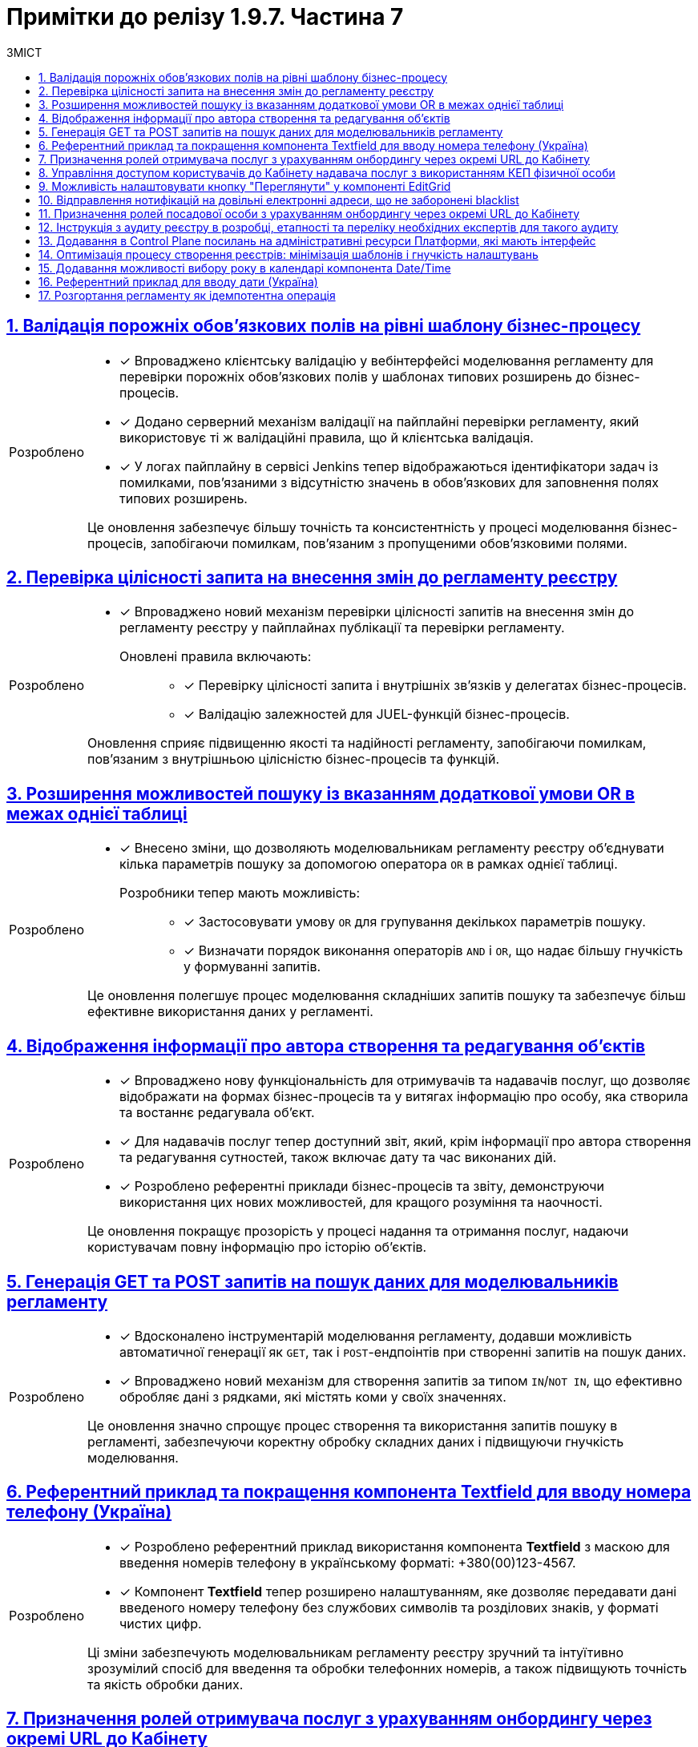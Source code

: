 = Примітки до релізу 1.9.7. Частина 7
:toc:
:toc-title: ЗМІСТ
:sectnums:
:sectlinks:
:sectanchors:
:note-caption: Покращено
:tip-caption: Розроблено
:caution-caption: Інше
:important-caption: Виправлено
:warning-caption: Покращення безпеки

== Валідація порожніх обов'язкових полів на рівні шаблону бізнес-процесу
//MDTUDDM-20485
//TODO: first.xlsx

[TIP]
====

* [*] Впроваджено клієнтську валідацію у вебінтерфейсі моделювання регламенту для перевірки порожніх обов'язкових полів у шаблонах типових розширень до бізнес-процесів.

* [*] Додано серверний механізм валідації на пайплайні перевірки регламенту, який використовує ті ж валідаційні правила, що й клієнтська валідація.

* [*] У логах пайплайну в сервісі Jenkins тепер відображаються ідентифікатори задач із помилками, пов'язаними з відсутністю значень в обов'язкових для заповнення полях типових розширень.

Це оновлення забезпечує більшу точність та консистентність у процесі моделювання бізнес-процесів, запобігаючи помилкам, пов'язаним з пропущеними обов'язковими полями.
====

== Перевірка цілісності запита на внесення змін до регламенту реєстру
//MDTUDDM-13344
//TODO: first.xlsx

[TIP]
====
* [*] Впроваджено новий механізм перевірки цілісності запитів на внесення змін до регламенту реєстру у пайплайнах публікації та перевірки регламенту.

Оновлені правила включають: ::

** [*] Перевірку цілісності запита і внутрішніх зв'язків у делегатах бізнес-процесів.

** [*] Валідацію залежностей для JUEL-функцій бізнес-процесів.

Оновлення сприяє підвищенню якості та надійності регламенту, запобігаючи помилкам, пов'язаним з внутрішньою цілісністю бізнес-процесів та функцій.
====

== Розширення можливостей пошуку із вказанням додаткової умови OR в межах однієї таблиці
//MDTUDDM-26686
//TODO: first.xlsx

[TIP]
====

* [*] Внесено зміни, що дозволяють моделювальникам регламенту реєстру об'єднувати кілька параметрів пошуку за допомогою оператора `OR` в рамках однієї таблиці.

Розробники тепер мають можливість: ::

** [*] Застосовувати умову `OR` для групування декількох параметрів пошуку.
** [*] Визначати порядок виконання операторів `AND` і `OR`, що надає більшу гнучкість у формуванні запитів.

Це оновлення полегшує процес моделювання складніших запитів пошуку та забезпечує більш ефективне використання даних у регламенті.
====

== Відображення інформації про автора створення та редагування об'єктів
//MDTUDDM-20490
//TODO: first.xlsx

[TIP]
====

* [*] Впроваджено нову функціональність для отримувачів та надавачів послуг, що дозволяє відображати на формах бізнес-процесів та у витягах інформацію про особу, яка створила та востаннє редагувала об'єкт.

* [*] Для надавачів послуг тепер доступний звіт, який, крім інформації про автора створення та редагування сутностей, також включає дату та час виконаних дій.

* [*] Розроблено референтні приклади бізнес-процесів та звіту, демонструючи використання цих нових можливостей, для кращого розуміння та наочності.

Це оновлення покращує прозорість у процесі надання та отримання послуг, надаючи користувачам повну інформацію про історію об'єктів.
====

== Генерація GET та POST запитів на пошук даних для моделювальників регламенту
//MDTUDDM-25119
//TODO: first.xlsx

[TIP]
====

* [*] Вдосконалено інструментарій моделювання регламенту, додавши можливість автоматичної генерації як `GET`, так і `POST`-ендпоінтів при створенні запитів на пошук даних.

* [*] Впроваджено новий механізм для створення запитів за типом `IN`/`NOT IN`, що ефективно обробляє дані з рядками, які містять коми у своїх значеннях.

Це оновлення значно спрощує процес створення та використання запитів пошуку в регламенті, забезпечуючи коректну обробку складних даних і підвищуючи гнучкість моделювання.
====

== Референтний приклад та покращення компонента Textfield для вводу номера телефону (Україна)
//MDTUDDM-26321
//TODO: first.xlsx

[TIP]
====

* [*] Розроблено референтний приклад використання компонента *Textfield* з маскою для введення номерів телефону в українському форматі: +380(00)123-4567.

* [*] Компонент *Textfield* тепер розширено налаштуванням, яке дозволяє передавати дані введеного номеру телефону без службових символів та розділових знаків, у форматі чистих цифр.

Ці зміни забезпечують моделювальникам регламенту реєстру зручний та інтуїтивно зрозумілий спосіб для введення та обробки телефонних номерів, а також підвищують точність та якість обробки даних.
====

== Призначення ролей отримувача послуг з урахуванням онбордингу через окремі URL до Кабінету
//MDTUDDM-26305
//TODO: first.xlsx

[TIP]
====

* [*] Тепер отримувачам послуг, які ще не пройшли автентифікацію в кабінеті, доступна можливість переходу за спеціалізованими посиланнями для проходження онбордингу та отримання певної ролі в реєстрі.

* [*] Запроваджено функціональність, що дозволяє моделювальникам регламенту реєстру передавати через URL-посилання для входу в Кабінет користувача необхідні параметри, зокрема роль, назву бізнес-процесу, стартову форму, а також за потреби додаткові параметри для автозаповнення форми.

* [*] Надано референтний бізнес-процес, який демонструє використання цих нових можливостей.

Це оновлення спрощує процес призначення ролей та доступу до відповідних бізнес-процесів для неавтентифікованих користувачів, роблячи процес онбордингу більш гнучким та інтуїтивним.
====

== Управління доступом користувачів до Кабінету надавача послуг з використанням КЕП фізичної особи
//MDTUDDM-28126
//TODO: first.xlsx

[TIP]
====
* [*] Введено нову можливість для певних категорій надавачів послуг: доступ до Кабінету користувача за допомогою ключа фізичної особи, навіть за відсутності параметра "ЄДРПОУ".

* [*] Адміністратори реєстру тепер мають змогу у Вебінтерфейсі управління Платформою налаштовувати дозвіл на автентифікацію та накладання підпису для користувачів з файловим, апаратним або хмарним ключем фізичної особи.

* [*] Можливість автентифікації користувачів з ключем фізичної особи забезпечена як через віджет ІІТ, так і через сервіс `id.gov.ua`, залежно від обраного типу автентифікації.

* [*] Додано референтний приклад бізнес-процесу самореєстрації з додатковою модерацією іншим уповноваженим користувачем, забезпечуючи контроль та безпеку процесу реєстрації в Кабінеті реєстру.

Це оновлення відкриває нові можливості для надавачів послуг, забезпечуючи гнучкість у процесі автентифікації, а також підвищує контроль та безпеку при реєстрації нових користувачів.
====

==  Можливість налаштовувати кнопку "Переглянути" у компоненті EditGrid
//MDTUDDM-28016
//TODO: first.xlsx

[TIP]
====

* [*] Внесено важливі оновлення у налаштування компоненти моделювання *Edit Grid*, розширюючи можливості керування інтерфейсом для моделювальників регламенту реєстру.

* [*] Тепер моделювальники мають змогу приховувати кнопку "Переглянути" у контекстному меню рядка таблиці для надавачів та отримувачів послуг на формі задачі бізнес-процесу, коли активовано режим перегляду таблиці "read only".

Це оновлення забезпечує більшу гнучкість та контроль над відображенням елементів інтерфейсу, дозволяючи адаптувати форми задач бізнес-процесів відповідно до специфічних потреб та вимог.
====

== Відправлення нотифікацій на довільні електронні адреси, що не заборонені blacklist
//MDTUDDM-20376
//TODO: first.xlsx

[TIP]
====

* [*] Впровадження можливості моделювання для відправки нотифікацій на електронні адреси у бізнес-процесах, дозволяючи моделювальникам регламенту реєстру відправляти повідомлення на довільні електронні адреси.

Нові можливості включають зокрема: ::

* [*] Відправлення повідомлень на електронні адреси, введені на формі, збережені в базі даних реєстру або отримані із зовнішніх систем.

* [*] Перевірку електронних адрес на приналежність їх доменів до переліку заборонених для використання на території України, як на формі задачі, так і в делегаті бізнес-процесу.

* [*] Представлено референтний приклад бізнес-процесу, який демонструє ці нові можливості.

Це оновлення сприяє більшій гнучкості та ефективності у моделюванні бізнес-процесів, забезпечуючи точніше та більш контрольоване відправлення електронних нотифікацій.
====

== Призначення ролей посадової особи з урахуванням онбордингу через окремі URL до Кабінету
//MDTUDDM-26304
//TODO: first.xlsx

[TIP]
====

* [*] Впроваджено нову функціональність, яка дозволяє надавачам послуг, які не пройшли автентифікацію в Кабінеті, самостійно реєструватися та набувати певні ролі в реєстрі через спеціально сформовані URL-адреси.

* [*] Моделювальникам регламенту реєстру тепер доступна можливість передачі в посиланні для входу в Кабінет користувача параметрів, які дозволять користувачам вибрати необхідний шлях: роль, назву бізнес-процесу, стартову форму та додаткові параметри для автозаповнення форми.

* [*] Розроблено референтний бізнес-процес, що демонструє використання цих нових можливостей, забезпечуючи ефективний процес самореєстрації та призначення ролей.

Це оновлення сприяє зручнішому та ефективнішому процесу онбордингу для надавачів послуг, дозволяючи їм швидко набувати потрібні ролі та отримувати доступ до відповідних бізнес-процесів.
====

== Інструкція з аудиту реєстру в розробці, етапності та переліку необхідних експертів для такого аудиту
//MDTUDDM-26036
//TODO: first.xlsx

[TIP]
====

* [*] Розроблено детальну інструкцію, призначену для команд розробки реєстрів, яка містить рекомендації щодо проведення аудиту реєстру на різних етапах розробки.

Інструкція включає: ::

* [*] Вказівки щодо критичних етапів розробки, на яких необхідно провести аудит.
* [*] Перелік експертів і спеціалістів, яких рекомендується залучати на кожному етапі для забезпечення високої якості та ефективності аудиту.
* [*] Методи та практики, які допоможуть оптимізувати процес аудиту та підвищити його ефективність.

Ця інструкція спрямована на підвищення ефективності роботи команд розробників, забезпечуючи високу якість та відповідність розроблених реєстрів встановленим стандартам та вимогам.
====

== Додавання в Control Plane посилань на адміністративні ресурси Платформи, які мають інтерфейс
//MDTUDDM-23259
//TODO: first.xlsx

[TIP]
====

* [*] Внесено оновлення в адміністративну консоль Control Plane, що забезпечує адміністраторам Платформи швидкий доступ до адміністративних ендпоінтів Платформи, які мають вебінтерфейс.

Нові функції включають зокрема: ::

* [*] Згруповані посилання на адміністративні ендпоінти в адмін-консолі Control Plane, розділені за операційною та адміністративною зонами Платформи.

* [*] Посилання розташовані у порядку частоти їх використання, забезпечуючи ефективний та зручний доступ до найбільш часто використовуваних інструментів.

Це оновлення полегшує навігацію та підвищує ефективність роботи адміністраторів Платформи, дозволяючи швидко знаходити та використовувати необхідні інструменти управління.
====

== Оптимізація процесу створення реєстрів: мінімізація шаблонів і гнучкість налаштувань
//MDTUDDM-24344
//TODO: first.xlsx

[TIP]
====

* [*] Здійснено важливе оновлення в адміністративній консолі Control Plane, що спрощує процес створення реєстрів для адміністраторів. Тепер доступний мінімізований набір шаблонів.

Нові функції дозволяють адміністраторам реєстру: ::

* [*] Самостійно вибирати параметри реєстру під час його створення, замість використання попередньо сконфігурованих шаблонів.

* [*] Редагувати параметри реєстру, які були налаштовані при його створенні, з можливістю коригування залежно від своєї ролі.

Це оновлення значно підвищує гнучкість та ефективність процесу створення та управління реєстрами, дозволяючи адміністраторам швидко адаптуватися до змінних потреб та специфікацій.
====

== Додавання можливості вибору року в календарі компонента Date/Time
//MDTUDDM-28015
//TODO: first.xlsx

[TIP]
====

* [*] Відтепер користувачам кабінетів доступна покращена функціональність вибору дати в календарі, завдяки оновленій компоненті моделювання *Date/Time*.

Основні нововведення: ::

* [*] Можливість вибору потрібного року через випадний список біля значення року в календарі. Це спрощує процес вибору дат, особливо тих, що знаходяться значно віддалено від поточної дати.

* [*] Розширений компонент Date/Time забезпечує більш гнучкі та зручні опції для користувачів при виборі дат.

* [*] Розроблено референтний бізнес-процес, де продемонстровано використання оновленого компонента, що дозволить користувачам ознайомитися з новими можливостями на практиці.

Це оновлення значно поліпшує інтерфейс та зручність вибору дат у Кабінетах користувачів, роблячи процес більш інтуїтивним та ефективним.
====

==  Референтний приклад для вводу дати (Україна)
//MDTUDDM-26320
//TODO: first.xlsx

[TIP]
====

* [*] Розроблено приклади моделювання компонента *Date/Time*, спрямовані на задоволення різноманітних потреб користувачів кабінетів у використанні налаштованих полів для дати та часу.

Нові можливості включають: ::

* [*] Вибір попередніх дат, включаючи сьогоднішню.

* [*] Вибір дати зі встановленого проміжку часу.

* [*] Обрання потрібної дати лише через календар, без можливості ручного введення.

* [*] Введення дати вручну при недоступному календарі.

* [*] Відображення у полі значення, передзаповненого довільною чи поточною датою.

* [*] Надано референтний бізнес-процес із налаштованими формами, доступний у демо-реєстрі для зручності моделювання та демонстрації можливостей.

Це оновлення забезпечує моделювальникам регламенту реєстру ширші можливості для налаштування та використання компоненти *Date/Time*, відповідаючи різним сценаріям використання та забезпечуючи кращий досвід користувача.
====

== Розгортання регламенту як ідемпотентна операція
//MDTUDDM-20961
//TODO: first.xlsx

[TIP]
====

* [*] Впроваджено новий підхід до розгортання регламенту як ідемпотентну операцію, щоб забезпечити консистентність та точність застосування змін.

Нові можливості включають: ::

** [*] Порівняння поточного стану регламенту зі станом після останнього успішного виконання. Це дозволить системі виявити будь-які зміни у важливих директоріях та файлах, впливаючи на запуск відповідних кроків у пайплайні.

** [*] Збереження стану регламенту в секрет для подальшого порівняння чексум (контрольних сум) директорій та файлів. Це забезпечує додаткову перевірку і також те, що всі зміни відображаються належним чином.

** [*] Введення опції примусового розгортання регламенту, яка викликає всі кроки незалежно від змін у файлах чи директоріях.

Ці оновлення поліпшують надійність та ефективність процесу розгортання регламенту, мінімізуючи ризики неконсистентності та помилок.
====

////

== Інтеграція інстанс-залежних змінних в документацію Платформи

[TIP]
====

* [*] Запроваджено нову можливість для адміністраторів Платформи визначати та налаштовувати демо-реєстр інстансу для прямих переходів з документації.

Уніфікація посилань в документації: ::

* [*] Усі посилання в документації приведені до єдиної конвенції, забезпечуючи консистентність та зручність користувачів.
* При натисканні на посилання в документації, вони відкриваються у новому вікні браузера, відповідно до поточного інстансу Платформи та налаштованого демо-реєстру.

Ці оновлення спрямовані на підвищення зручності користувачів документації, дозволяючи їм швидко та ефективно переходити до потрібних розділів демо-реєстру або інших важливих ресурсів.
====

== Розробка референтного прикладу моделювання бізнес-процесу з паралельним виконанням задач надавачами послуг із різними ролями

[TIP]
====

* [*] Реалізовано референтний приклад бізнес-процесу, який є виконуваним (`executable`) та доступним також для ролі `citizen` у Кабінеті отримувача послуг.

Особливості референтного бізнес-процесу: ::

* Розподіл задач одночасно на декількох посадових осіб із ролями `officer-first-rank`, `officer-second-rank` та `hierarchy-registry-manager`.

* [*] Врахування різного часу виконання задач залежно від ролі користувача.

* [*] Налаштування системи нагадувань для посадових осіб з ролями `officer-first-rank` та `officer-second-rank` про необхідність опрацювання задач з черги.

* [*] В адміністративному порталі демо-реєстру на вкладці "Моделі процесів" > закладка "Відображення в кабінетах", референтний БП розміщено в теку "Референтні бізнес-процеси".

Це оновлення надає моделювальникам регламенту реєстру практичний приклад для розробки складних бізнес-процесів з паралельним виконанням задач, забезпечуючи ефективне управління робочими процесами та залучення різних ролей користувачів.
====

== Створення практичних завдань для навчання адміністратора реєстру

[TIP]
====

* [*] Розроблено комплексні практичні завдання в рамках навчального курсу для технічних адміністраторів реєстрів з метою покращення навичок та розуміння роботи з реєстрами.

Курс охоплює наступні теми: ::

* [*] Ознайомлення з процесами редагування налаштувань реєстру.

* [*] Покрокове керівництво по створенню та видаленню адміністраторів реєстру.

* [*]  Детальні інструкції з оновлення ключів та сертифікатів цифрового підпису.

* [*]  Керування ресурсами реєстру та обмеженнями на завантаження цифрових документів.

* [*]  Процеси внесення користувачів до реєстру.

* [*]  Налаштування різних типів автентифікації.

* [*] Логування подій за допомогою Kibana та моніторинг метрик компонентів реєстру через Grafana.

* [*] Процедури резервного копіювання та відновлення реєстру та його компонентів.

* [*] Оновлення реєстру та налаштування власного DNS-імені для Кабінету посадової особи.

Цей курс має на меті забезпечити адміністраторів всіма необхідними знаннями та практичними навичками для ефективного управління реєстрами та їх компонентами.
====

== Оновлення Платформи для сумісності з OpenShift версії 4.12

[NOTE]
====
* [*] Оновлено платформу для сумісності з OpenShift версії 4.12 (крім Istio).

* [*] Підготовлено підсистеми Платформи та реєстрів до оновлення на OKD 4.12.

* [*] Оновлено версію API `awsproviderconfig.openshift.io/v1beta1` → `machine.openshift.io/v1beta1` для `control-plane-gerrit`, `storage`, `logging`.

* [*] Додано версію ocs-operator для 4.12 в storage.

* [*] Оновлено компонент `noobaa`.

* [*] Оновлено `autoscaling/v2beta2` до `autoscaling/v2`.

* [*] Переміщено на використання pod security admission.

* [*] Мігрували з `batch/v1beta1` на `batch/v1`.

* [*] Оновлено версії `oc` та `kubectl` до відповідних OKD 4.12 / Kubernetes 1.25.

* [*] Мігрували з використання анотації `service.beta.kubernetes.io/load-balancer-source-ranges` на специфікацію `CR IngressController`.

* [*] Проведено тестування на зворотну сумісність з OKD 4.11.

* [*] Змінено NETWORK_TYPE для таргет-кластерів.
====

////